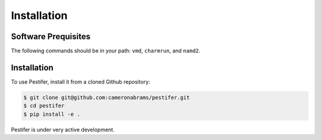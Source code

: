 Installation
============


Software Prequisites
--------------------

The following commands should be in your path: ``vmd``, ``charmrun``, and ``namd2``.

Installation
------------

To use Pestifer, install it from a cloned Github repository:

.. code-block:: console

   $ git clone git@github.com:cameronabrams/pestifer.git
   $ cd pestifer
   $ pip install -e .

Pestifer is under very active development.

.. If you use conda/anaconda, we recommended that you create a separate Python environment running ``HTPolyNet``:

.. .. code-block:: console

..     $ conda create --name mol-env python
..     $ conda activate mol-env

.. Once this environment is created and activated, you can install both ``ambertools`` and ``HTPolyNet`` from ``conda-forge``:

.. .. code-block:: console

..     $ conda install -c conda-forge ambertools
..     $ conda install -c conda-forge htpolynet

.. If you are not a conda user, you can install ``HTPolyNet`` from PyPI.

.. .. code-block:: console

..     $ pip install htpolynet